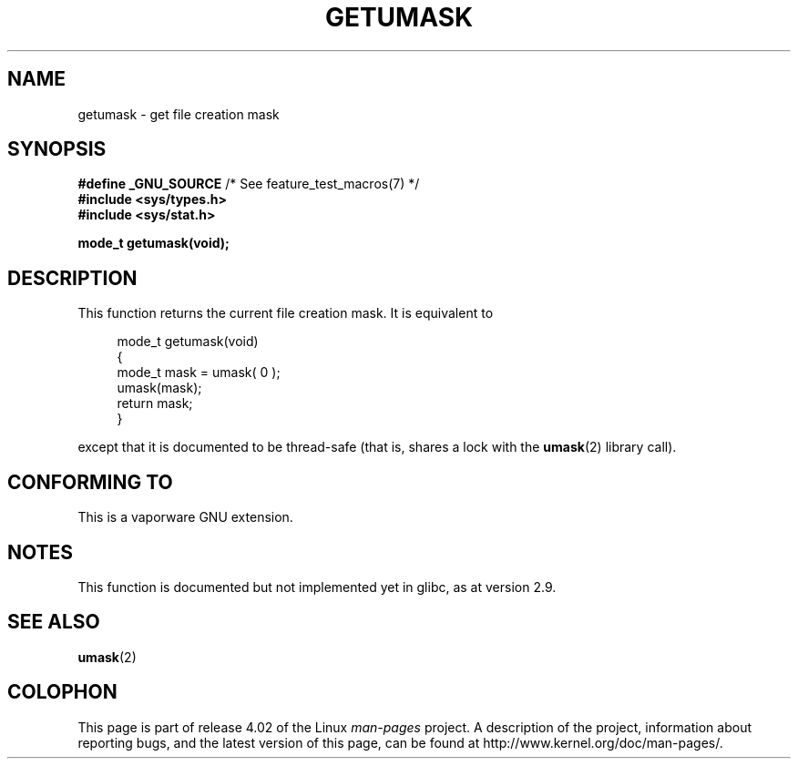 .\" Copyright (C) 2002 Andries Brouwer <aeb@cwi.nl>
.\"
.\" %%%LICENSE_START(VERBATIM)
.\" Permission is granted to make and distribute verbatim copies of this
.\" manual provided the copyright notice and this permission notice are
.\" preserved on all copies.
.\"
.\" Permission is granted to copy and distribute modified versions of this
.\" manual under the conditions for verbatim copying, provided that the
.\" entire resulting derived work is distributed under the terms of a
.\" permission notice identical to this one.
.\"
.\" Since the Linux kernel and libraries are constantly changing, this
.\" manual page may be incorrect or out-of-date.  The author(s) assume no
.\" responsibility for errors or omissions, or for damages resulting from
.\" the use of the information contained herein.  The author(s) may not
.\" have taken the same level of care in the production of this manual,
.\" which is licensed free of charge, as they might when working
.\" professionally.
.\"
.\" Formatted or processed versions of this manual, if unaccompanied by
.\" the source, must acknowledge the copyright and authors of this work.
.\" %%%LICENSE_END
.\"
.\" This replaces an earlier man page written by Walter Harms
.\" <walter.harms@informatik.uni-oldenburg.de>.
.\"
.TH GETUMASK 3 2010-09-10 "GNU" "Linux Programmer's Manual"
.SH NAME
getumask \- get file creation mask
.SH SYNOPSIS
.BR "#define _GNU_SOURCE" "             /* See feature_test_macros(7) */"
.br
.B "#include <sys/types.h>"
.br
.B "#include <sys/stat.h>"
.sp
.B "mode_t getumask(void);"
.SH DESCRIPTION
This function returns the current file creation mask.
It is equivalent to
.in +4n
.nf

mode_t getumask(void)
{
    mode_t mask = umask( 0 );
    umask(mask);
    return mask;
}

.fi
.in
except that it is documented to be thread-safe (that is, shares
a lock with the
.BR umask (2)
library call).
.SH CONFORMING TO
This is a vaporware GNU extension.
.SH NOTES
This function is documented but not implemented yet in glibc,
as at version 2.9.
.SH SEE ALSO
.BR umask (2)
.SH COLOPHON
This page is part of release 4.02 of the Linux
.I man-pages
project.
A description of the project,
information about reporting bugs,
and the latest version of this page,
can be found at
\%http://www.kernel.org/doc/man\-pages/.

